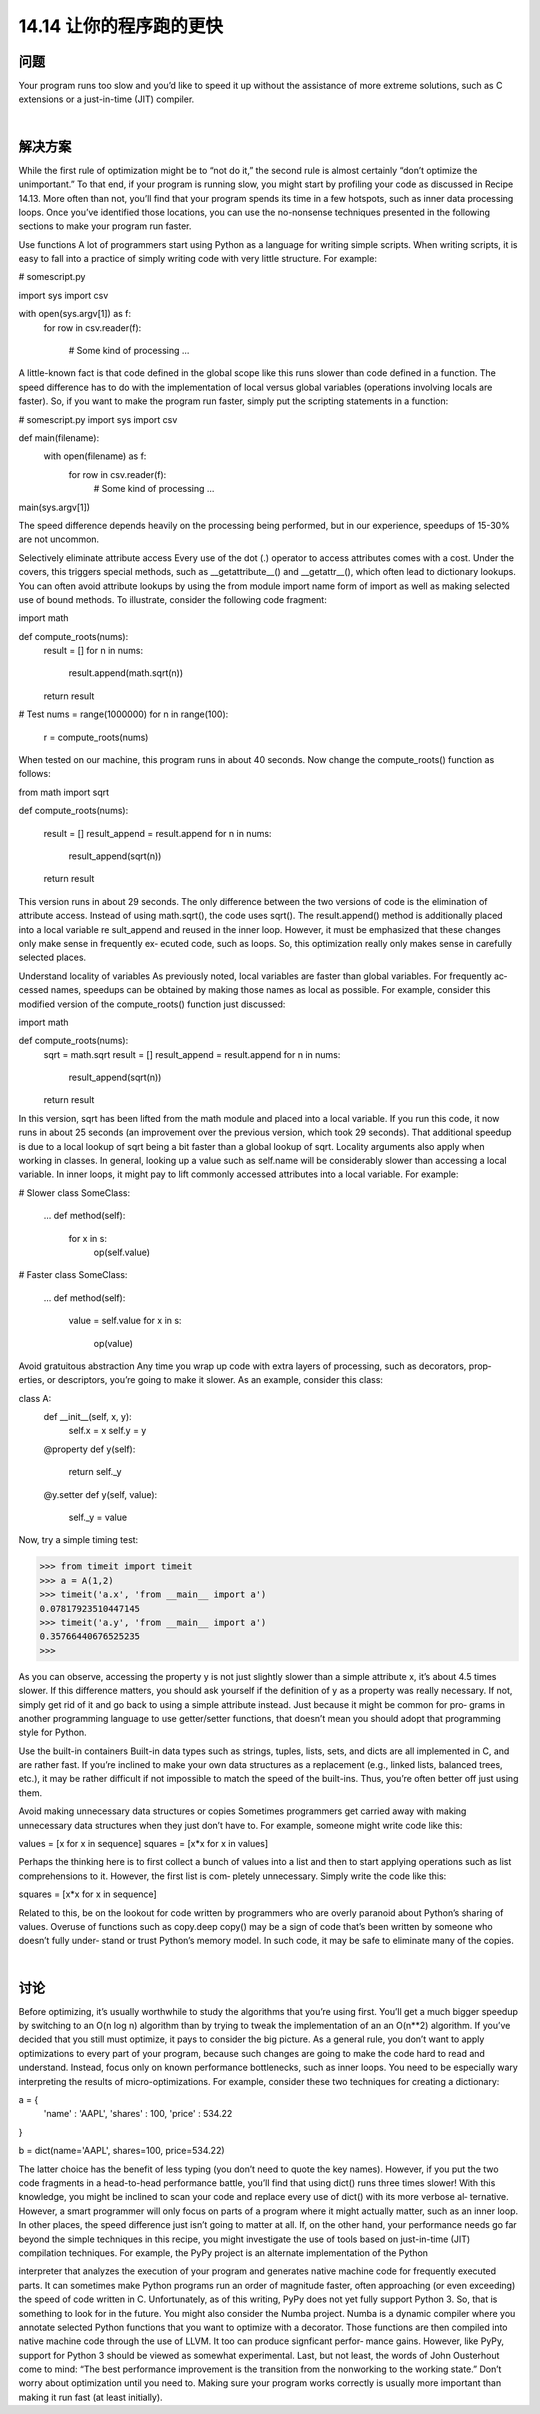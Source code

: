 ==============================
14.14 让你的程序跑的更快
==============================

----------
问题
----------
Your program runs too slow and you’d like to speed it up without the assistance of more
extreme solutions, such as C extensions or a just-in-time (JIT) compiler.

|

----------
解决方案
----------
While the first rule of optimization might be to “not do it,” the second rule is almost
certainly “don’t optimize the unimportant.” To that end, if your program is running slow,
you might start by profiling your code as discussed in Recipe 14.13.
More often than not, you’ll find that your program spends its time in a few hotspots,
such as inner data processing loops. Once you’ve identified those locations, you can use
the no-nonsense techniques presented in the following sections to make your program
run faster.

Use functions
A lot of programmers start using Python as a language for writing simple scripts. When
writing scripts, it is easy to fall into a practice of simply writing code with very little
structure. For example:

# somescript.py

import sys
import csv

with open(sys.argv[1]) as f:
     for row in csv.reader(f):

         # Some kind of processing
         ...

A little-known fact is that code defined in the global scope like this runs slower than
code defined in a function. The speed difference has to do with the implementation of
local versus global variables (operations involving locals are faster). So, if you want to
make the program run faster, simply put the scripting statements in a function:

# somescript.py
import sys
import csv

def main(filename):
    with open(filename) as f:
         for row in csv.reader(f):
             # Some kind of processing
             ...

main(sys.argv[1])

The speed difference depends heavily on the processing being performed, but in our
experience, speedups of 15-30% are not uncommon.

Selectively eliminate attribute access
Every use of the dot (.) operator to access attributes comes with a cost. Under the covers,
this triggers special methods, such as __getattribute__() and __getattr__(), which
often lead to dictionary lookups.
You can often avoid attribute lookups by using the from module import name form of
import as well as making selected use of bound methods. To illustrate, consider the
following code fragment:

import math

def compute_roots(nums):
    result = []
    for n in nums:
        result.append(math.sqrt(n))
    return result

# Test
nums = range(1000000)
for n in range(100):
    r = compute_roots(nums)

When tested on our machine, this program runs in about 40 seconds. Now change the
compute_roots() function as follows:

from math import sqrt

def compute_roots(nums):

    result = []
    result_append = result.append
    for n in nums:
        result_append(sqrt(n))
    return result

This version runs in about 29 seconds. The only difference between the two versions of
code is the elimination of attribute access. Instead of using math.sqrt(), the code uses
sqrt(). The result.append() method is additionally placed into a local variable re
sult_append and reused in the inner loop.
However, it must be emphasized that these changes only make sense in frequently ex‐
ecuted code, such as loops. So, this optimization really only makes sense in carefully 
selected places.

Understand locality of variables
As previously noted, local variables are faster than global variables. For frequently ac‐
cessed names, speedups can be obtained by making those names as local as possible.
For  example,  consider  this  modified  version  of  the  compute_roots()  function  just
discussed:

import math

def compute_roots(nums):
    sqrt = math.sqrt
    result = []
    result_append = result.append
    for n in nums:
        result_append(sqrt(n))
    return result

In this version,  sqrt has been lifted from the  math module and placed into a local
variable. If you run this code, it now runs in about 25 seconds (an improvement over
the previous version, which took 29 seconds). That additional speedup is due to a local
lookup of sqrt being a bit faster than a global lookup of sqrt.
Locality arguments also apply when working in classes. In general, looking up a value
such as self.name will be considerably slower than accessing a local variable. In inner
loops, it might pay to lift commonly accessed attributes into a local variable. For example:

# Slower
class SomeClass:
    ...
    def method(self):
         for x in s:
             op(self.value)

# Faster
class SomeClass:

    ...
    def method(self):
         value = self.value
         for x in s:
             op(value)

Avoid gratuitous abstraction
Any time you wrap up code with extra layers of processing, such as decorators, prop‐
erties, or descriptors, you’re going to make it slower. As an example, consider this class:

class A:
    def __init__(self, x, y):
        self.x = x
        self.y = y
    @property
    def y(self):
        return self._y
    @y.setter
    def y(self, value):
        self._y = value

Now, try a simple timing test:

>>> from timeit import timeit
>>> a = A(1,2)
>>> timeit('a.x', 'from __main__ import a')
0.07817923510447145
>>> timeit('a.y', 'from __main__ import a')
0.35766440676525235
>>>

As you can observe, accessing the property y is not just slightly slower than a simple
attribute x, it’s about 4.5 times slower. If this difference matters, you should ask yourself
if the definition of y as a property was really necessary. If not, simply get rid of it and
go back to using a simple attribute instead. Just because it might be common for pro‐
grams in another programming language to use getter/setter functions, that doesn’t
mean you should adopt that programming style for Python.

Use the built-in containers
Built-in data types such as strings, tuples, lists, sets, and dicts are all implemented in C,
and are rather fast. If you’re inclined to make your own data structures as a replacement
(e.g., linked lists, balanced trees, etc.), it may be rather difficult if not impossible to match
the speed of the built-ins. Thus, you’re often better off just using them.

Avoid making unnecessary data structures or copies
Sometimes programmers get carried away with making unnecessary data structures
when they just don’t have to. For example, someone might write code like this:

values = [x for x in sequence]
squares = [x*x for x in values]

Perhaps the thinking here is to first collect a bunch of values into a list and then to start
applying operations such as list comprehensions to it. However, the first list is com‐
pletely unnecessary. Simply write the code like this:

squares = [x*x for x in sequence]

Related to this, be on the lookout for code written by programmers who are overly
paranoid about Python’s sharing of values. Overuse of functions such as copy.deep
copy() may be a sign of code that’s been written by someone who doesn’t fully under‐
stand or trust Python’s memory model. In such code, it may be safe to eliminate many
of the copies.

|

----------
讨论
----------
Before optimizing, it’s usually worthwhile to study the algorithms that you’re using first.
You’ll get a much bigger speedup by switching to an O(n log n) algorithm than by
trying to tweak the implementation of an an O(n**2) algorithm.
If you’ve decided that you still must optimize, it pays to consider the big picture. As a
general rule, you don’t want to apply optimizations to every part of your program,
because such changes are going to make the code hard to read and understand. Instead,
focus only on known performance bottlenecks, such as inner loops.
You need to be especially wary interpreting the results of micro-optimizations. For
example, consider these two techniques for creating a dictionary:

a = {
    'name' : 'AAPL',
    'shares' : 100,
    'price' : 534.22
}

b = dict(name='AAPL', shares=100, price=534.22)

The latter choice has the benefit of less typing (you don’t need to quote the key names).
However, if you put the two code fragments in a head-to-head performance battle, you’ll
find that using  dict() runs three times slower! With this knowledge, you might be
inclined to scan your code and replace every use of dict() with its more verbose al‐
ternative. However, a smart programmer will only focus on parts of a program where
it might actually matter, such as an inner loop. In other places, the speed difference just
isn’t going to matter at all.
If, on the other hand, your performance needs go far beyond the simple techniques in
this recipe, you might investigate the use of tools based on just-in-time (JIT) compilation
techniques. For example, the PyPy project is an alternate implementation of the Python

interpreter that analyzes the execution of your program and generates native machine
code for frequently executed parts. It can sometimes make Python programs run an
order of magnitude faster, often approaching (or even exceeding) the speed of code
written in C. Unfortunately, as of this writing, PyPy does not yet fully support Python
3. So, that is something to look for in the future. You might also consider the Numba
project. Numba is a dynamic compiler where you annotate selected Python functions
that you want to optimize with a decorator. Those functions are then compiled into
native machine code through the use of LLVM. It too can produce signficant perfor‐
mance gains. However, like PyPy, support for Python 3 should be viewed as somewhat
experimental.
Last, but not least, the words of John Ousterhout come to mind: “The best performance
improvement is the transition from the nonworking to the working state.” Don’t worry
about optimization until you need to. Making sure your program works correctly is
usually more important than making it run fast (at least initially).


